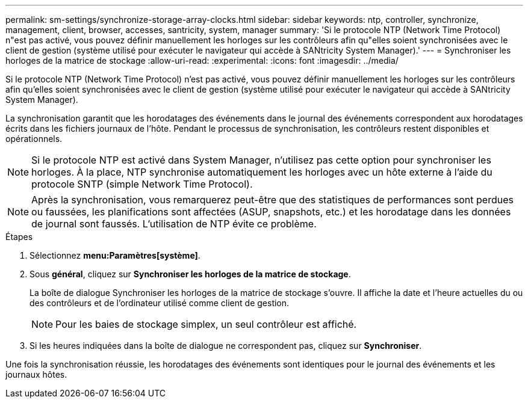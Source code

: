 ---
permalink: sm-settings/synchronize-storage-array-clocks.html 
sidebar: sidebar 
keywords: ntp, controller, synchronize, management, client, browser, accesses, santricity, system, manager 
summary: 'Si le protocole NTP (Network Time Protocol) n"est pas activé, vous pouvez définir manuellement les horloges sur les contrôleurs afin qu"elles soient synchronisées avec le client de gestion (système utilisé pour exécuter le navigateur qui accède à SANtricity System Manager).' 
---
= Synchroniser les horloges de la matrice de stockage
:allow-uri-read: 
:experimental: 
:icons: font
:imagesdir: ../media/


[role="lead"]
Si le protocole NTP (Network Time Protocol) n'est pas activé, vous pouvez définir manuellement les horloges sur les contrôleurs afin qu'elles soient synchronisées avec le client de gestion (système utilisé pour exécuter le navigateur qui accède à SANtricity System Manager).

La synchronisation garantit que les horodatages des événements dans le journal des événements correspondent aux horodatages écrits dans les fichiers journaux de l'hôte. Pendant le processus de synchronisation, les contrôleurs restent disponibles et opérationnels.

[NOTE]
====
Si le protocole NTP est activé dans System Manager, n'utilisez pas cette option pour synchroniser les horloges. À la place, NTP synchronise automatiquement les horloges avec un hôte externe à l'aide du protocole SNTP (simple Network Time Protocol).

====
[NOTE]
====
Après la synchronisation, vous remarquerez peut-être que des statistiques de performances sont perdues ou faussées, les planifications sont affectées (ASUP, snapshots, etc.) et les horodatage dans les données de journal sont faussés. L'utilisation de NTP évite ce problème.

====
.Étapes
. Sélectionnez *menu:Paramètres[système]*.
. Sous *général*, cliquez sur *Synchroniser les horloges de la matrice de stockage*.
+
La boîte de dialogue Synchroniser les horloges de la matrice de stockage s'ouvre. Il affiche la date et l'heure actuelles du ou des contrôleurs et de l'ordinateur utilisé comme client de gestion.

+
[NOTE]
====
Pour les baies de stockage simplex, un seul contrôleur est affiché.

====
. Si les heures indiquées dans la boîte de dialogue ne correspondent pas, cliquez sur *Synchroniser*.


Une fois la synchronisation réussie, les horodatages des événements sont identiques pour le journal des événements et les journaux hôtes.
